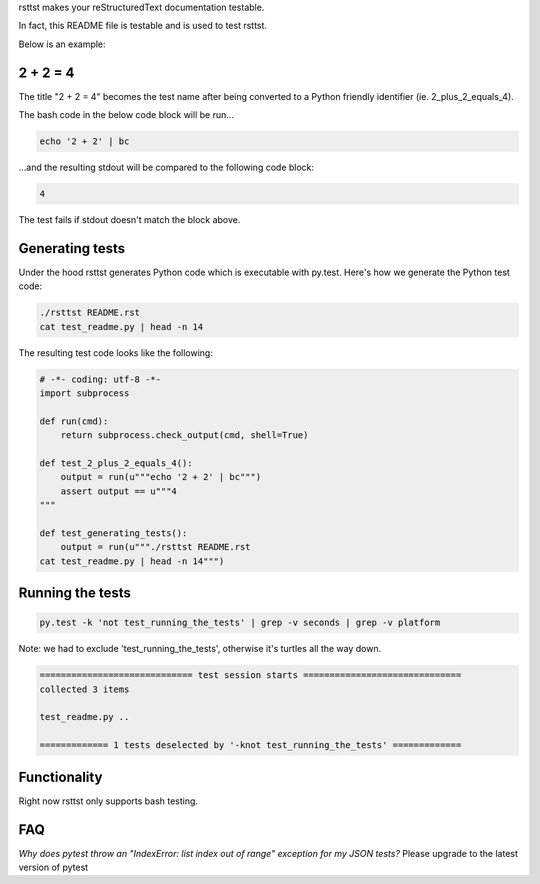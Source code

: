 rsttst makes your reStructuredText documentation testable.

In fact, this README file is testable and is used to test rsttst.

Below is an example:

2 + 2 = 4
=========

The title "2 + 2 = 4" becomes the test name after being converted to a
Python friendly identifier (ie. 2_plus_2_equals_4).

The bash code in the below code block will be run...

.. code-block:: bash

   echo '2 + 2' | bc

...and the resulting stdout will be compared to the following code block:

.. code-block:: bash

   4

The test fails if stdout doesn't match the block above.

Generating tests
================

Under the hood rsttst generates Python code which is executable with py.test.
Here's how we generate the Python test code:

.. code-block:: bash

   ./rsttst README.rst
   cat test_readme.py | head -n 14

The resulting test code looks like the following:

.. code-block:: bash

   # -*- coding: utf-8 -*-
   import subprocess
  
   def run(cmd):
       return subprocess.check_output(cmd, shell=True)
  
   def test_2_plus_2_equals_4():
       output = run(u"""echo '2 + 2' | bc""")
       assert output == u"""4
   """
   
   def test_generating_tests():
       output = run(u"""./rsttst README.rst
   cat test_readme.py | head -n 14""")


Running the tests
=================

.. code-block:: bash

   py.test -k 'not test_running_the_tests' | grep -v seconds | grep -v platform

Note: we had to exclude 'test_running_the_tests', otherwise it's turtles all the way down.

.. code-block:: bash

           ============================= test session starts ==============================
           collected 3 items
           
           test_readme.py ..
           
           ============= 1 tests deselected by '-knot test_running_the_tests' =============

Functionality
=============

Right now rsttst only supports bash testing.

FAQ
===

*Why does pytest throw an "IndexError: list index out of range" exception for my JSON tests?*
Please upgrade to the latest version of pytest
